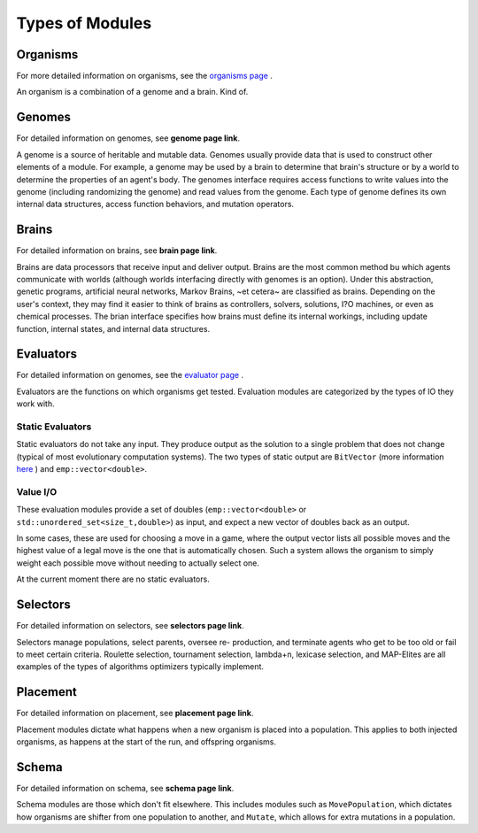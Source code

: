 ================
Types of Modules
================

Organisms
=========

For more detailed information on organisms, see the `organisms page <../organisms/traitinfo.html>`_ .

An organism is a combination of a genome and a brain. Kind of.

Genomes
=======

For detailed information on genomes, see **genome page link**.

A genome is a source of heritable and mutable data. Genomes usually provide 
data that is used to construct other elements of a module. For example, a genome 
may be used by a brain to determine that brain's structure or by a world to 
determine the properties of an agent's body. The genomes interface requires access
functions to write values into the genome (including randomizing the genome) and 
read values from the genome. Each type of genome defines its own internal data 
structures, access function behaviors, and mutation operators. 

Brains
======

For detailed information on brains, see **brain page link**.

Brains are data processors that receive input and deliver
output. Brains are the most common method bu which agents communicate with worlds
(although worlds interfacing directly with genomes is an option). Under this abstraction, 
genetic programs, artificial neural networks, Markov Brains, ~et cetera~ are classified 
as brains. Depending on the user's context, they may find it easier to think of brains as controllers, 
solvers, solutions, I?O machines, or even as chemical processes. The brian interface 
specifies how brains must define its internal workings, including update function, internal 
states, and internal data structures. 

Evaluators
==========

For detailed information on genomes, see the `evaluator page <../evaluate/EvalPacking.html>`_ .

Evaluators are the functions on which organisms get tested. Evaluation modules are categorized by the types of IO they work with.

Static Evaluators
-----------------

Static evaluators do not take any input. They produce output as the solution to a single problem that does not change
(typical of most evolutionary computation systems). The two types of static output are ``BitVector`` (more information 
`here`_ ) and ``emp::vector<double>``.

.. _here: https://empirical.readthedocs.io/en/latest/library/bits/bits.html#bitvector

Value I/O
---------

These evaluation modules provide a set of doubles (``emp::vector<double>`` or
``std::unordered_set<size_t,double>``) as input, and expect a new vector of
doubles back as an output.

In some cases, these are used for choosing a move in a game, where the output
vector lists all possible moves and the highest value of a legal move is the
one that is automatically chosen.  Such a system allows the organism to simply
weight each possible move without needing to actually select one.

At the current moment there are no static evaluators. 

Selectors
=========

For detailed information on selectors, see **selectors page link**.

Selectors manage populations, select parents, oversee re- production, and terminate agents who get to be too old or fail to meet certain criteria. 
Roulette selection, tournament selection, lambda+n, lexicase selection, and MAP-Elites are all examples of the types of algorithms optimizers 
typically implement.

Placement
=========

For detailed information on placement, see **placement page link**.

Placement modules dictate what happens when a new organism is placed into a population. 
This applies to both injected organisms, as happens at the start of the run, and offspring organisms.  

Schema
======

For detailed information on schema, see **schema page link**.

Schema modules are those which don't fit elsewhere. This includes modules such as ``MovePopulation``, which dictates how organisms
are shifter from one population to another, and ``Mutate``, which allows for extra mutations in a population.